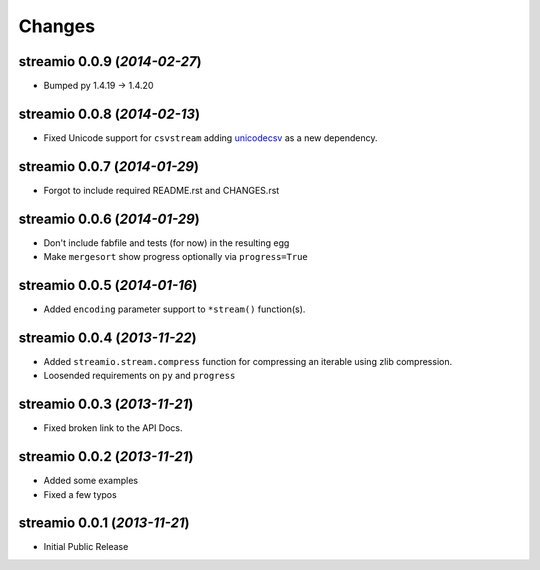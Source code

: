 Changes
-------


streamio 0.0.9 (*2014-02-27*)
.............................

- Bumped py 1.4.19 -> 1.4.20


streamio 0.0.8 (*2014-02-13*)
.............................

- Fixed Unicode support for ``csvstream`` adding `unicodecsv <http://pypi.python.org/pypi/unicodecsv>`_ as a new dependency.


streamio 0.0.7 (*2014-01-29*)
.............................

- Forgot to include required README.rst and CHANGES.rst


streamio 0.0.6 (*2014-01-29*)
.............................

- Don't include fabfile and tests (for now) in the resulting egg
- Make ``mergesort`` show progress optionally via ``progress=True``


streamio 0.0.5 (*2014-01-16*)
.............................

- Added ``encoding`` parameter support to ``*stream()`` function(s).


streamio 0.0.4 (*2013-11-22*)
.............................

- Added ``streamio.stream.compress`` function for compressing an iterable using zlib compression.
- Loosended requirements on ``py`` and ``progress``


streamio 0.0.3 (*2013-11-21*)
.............................

- Fixed broken link to the API Docs.


streamio 0.0.2 (*2013-11-21*)
.............................

- Added some examples
- Fixed a few typos


streamio 0.0.1 (*2013-11-21*)
.............................

- Initial Public Release
